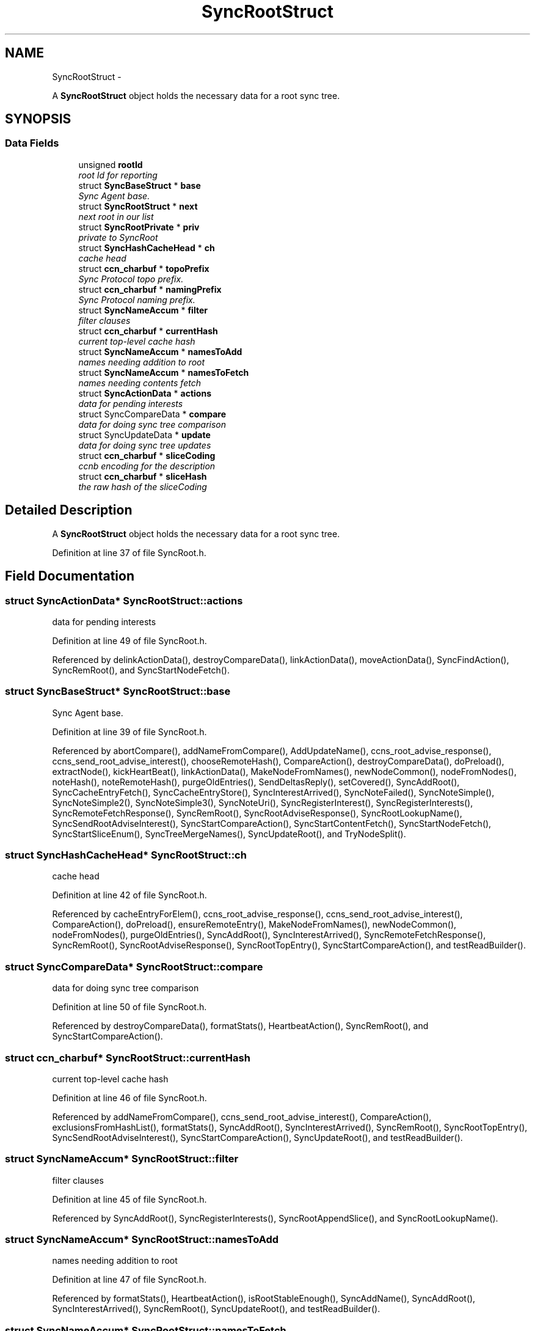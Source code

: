 .TH "SyncRootStruct" 3 "21 Aug 2012" "Version 0.6.1" "Content-Centric Networking in C" \" -*- nroff -*-
.ad l
.nh
.SH NAME
SyncRootStruct \- 
.PP
A \fBSyncRootStruct\fP object holds the necessary data for a root sync tree.  

.SH SYNOPSIS
.br
.PP
.SS "Data Fields"

.in +1c
.ti -1c
.RI "unsigned \fBrootId\fP"
.br
.RI "\fIroot Id for reporting \fP"
.ti -1c
.RI "struct \fBSyncBaseStruct\fP * \fBbase\fP"
.br
.RI "\fISync Agent base. \fP"
.ti -1c
.RI "struct \fBSyncRootStruct\fP * \fBnext\fP"
.br
.RI "\fInext root in our list \fP"
.ti -1c
.RI "struct \fBSyncRootPrivate\fP * \fBpriv\fP"
.br
.RI "\fIprivate to SyncRoot \fP"
.ti -1c
.RI "struct \fBSyncHashCacheHead\fP * \fBch\fP"
.br
.RI "\fIcache head \fP"
.ti -1c
.RI "struct \fBccn_charbuf\fP * \fBtopoPrefix\fP"
.br
.RI "\fISync Protocol topo prefix. \fP"
.ti -1c
.RI "struct \fBccn_charbuf\fP * \fBnamingPrefix\fP"
.br
.RI "\fISync Protocol naming prefix. \fP"
.ti -1c
.RI "struct \fBSyncNameAccum\fP * \fBfilter\fP"
.br
.RI "\fIfilter clauses \fP"
.ti -1c
.RI "struct \fBccn_charbuf\fP * \fBcurrentHash\fP"
.br
.RI "\fIcurrent top-level cache hash \fP"
.ti -1c
.RI "struct \fBSyncNameAccum\fP * \fBnamesToAdd\fP"
.br
.RI "\fInames needing addition to root \fP"
.ti -1c
.RI "struct \fBSyncNameAccum\fP * \fBnamesToFetch\fP"
.br
.RI "\fInames needing contents fetch \fP"
.ti -1c
.RI "struct \fBSyncActionData\fP * \fBactions\fP"
.br
.RI "\fIdata for pending interests \fP"
.ti -1c
.RI "struct SyncCompareData * \fBcompare\fP"
.br
.RI "\fIdata for doing sync tree comparison \fP"
.ti -1c
.RI "struct SyncUpdateData * \fBupdate\fP"
.br
.RI "\fIdata for doing sync tree updates \fP"
.ti -1c
.RI "struct \fBccn_charbuf\fP * \fBsliceCoding\fP"
.br
.RI "\fIccnb encoding for the description \fP"
.ti -1c
.RI "struct \fBccn_charbuf\fP * \fBsliceHash\fP"
.br
.RI "\fIthe raw hash of the sliceCoding \fP"
.in -1c
.SH "Detailed Description"
.PP 
A \fBSyncRootStruct\fP object holds the necessary data for a root sync tree. 
.PP
Definition at line 37 of file SyncRoot.h.
.SH "Field Documentation"
.PP 
.SS "struct \fBSyncActionData\fP* \fBSyncRootStruct::actions\fP"
.PP
data for pending interests 
.PP
Definition at line 49 of file SyncRoot.h.
.PP
Referenced by delinkActionData(), destroyCompareData(), linkActionData(), moveActionData(), SyncFindAction(), SyncRemRoot(), and SyncStartNodeFetch().
.SS "struct \fBSyncBaseStruct\fP* \fBSyncRootStruct::base\fP"
.PP
Sync Agent base. 
.PP
Definition at line 39 of file SyncRoot.h.
.PP
Referenced by abortCompare(), addNameFromCompare(), AddUpdateName(), ccns_root_advise_response(), ccns_send_root_advise_interest(), chooseRemoteHash(), CompareAction(), destroyCompareData(), doPreload(), extractNode(), kickHeartBeat(), linkActionData(), MakeNodeFromNames(), newNodeCommon(), nodeFromNodes(), noteHash(), noteRemoteHash(), purgeOldEntries(), SendDeltasReply(), setCovered(), SyncAddRoot(), SyncCacheEntryFetch(), SyncCacheEntryStore(), SyncInterestArrived(), SyncNoteFailed(), SyncNoteSimple(), SyncNoteSimple2(), SyncNoteSimple3(), SyncNoteUri(), SyncRegisterInterest(), SyncRegisterInterests(), SyncRemoteFetchResponse(), SyncRemRoot(), SyncRootAdviseResponse(), SyncRootLookupName(), SyncSendRootAdviseInterest(), SyncStartCompareAction(), SyncStartContentFetch(), SyncStartNodeFetch(), SyncStartSliceEnum(), SyncTreeMergeNames(), SyncUpdateRoot(), and TryNodeSplit().
.SS "struct \fBSyncHashCacheHead\fP* \fBSyncRootStruct::ch\fP"
.PP
cache head 
.PP
Definition at line 42 of file SyncRoot.h.
.PP
Referenced by cacheEntryForElem(), ccns_root_advise_response(), ccns_send_root_advise_interest(), CompareAction(), doPreload(), ensureRemoteEntry(), MakeNodeFromNames(), newNodeCommon(), nodeFromNodes(), purgeOldEntries(), SyncAddRoot(), SyncInterestArrived(), SyncRemoteFetchResponse(), SyncRemRoot(), SyncRootAdviseResponse(), SyncRootTopEntry(), SyncStartCompareAction(), and testReadBuilder().
.SS "struct SyncCompareData* \fBSyncRootStruct::compare\fP"
.PP
data for doing sync tree comparison 
.PP
Definition at line 50 of file SyncRoot.h.
.PP
Referenced by destroyCompareData(), formatStats(), HeartbeatAction(), SyncRemRoot(), and SyncStartCompareAction().
.SS "struct \fBccn_charbuf\fP* \fBSyncRootStruct::currentHash\fP"
.PP
current top-level cache hash 
.PP
Definition at line 46 of file SyncRoot.h.
.PP
Referenced by addNameFromCompare(), ccns_send_root_advise_interest(), CompareAction(), exclusionsFromHashList(), formatStats(), SyncAddRoot(), SyncInterestArrived(), SyncRemRoot(), SyncRootTopEntry(), SyncSendRootAdviseInterest(), SyncStartCompareAction(), SyncUpdateRoot(), and testReadBuilder().
.SS "struct \fBSyncNameAccum\fP* \fBSyncRootStruct::filter\fP"
.PP
filter clauses 
.PP
Definition at line 45 of file SyncRoot.h.
.PP
Referenced by SyncAddRoot(), SyncRegisterInterests(), SyncRootAppendSlice(), and SyncRootLookupName().
.SS "struct \fBSyncNameAccum\fP* \fBSyncRootStruct::namesToAdd\fP"
.PP
names needing addition to root 
.PP
Definition at line 47 of file SyncRoot.h.
.PP
Referenced by formatStats(), HeartbeatAction(), isRootStableEnough(), SyncAddName(), SyncAddRoot(), SyncInterestArrived(), SyncRemRoot(), SyncUpdateRoot(), and testReadBuilder().
.SS "struct \fBSyncNameAccum\fP* \fBSyncRootStruct::namesToFetch\fP"
.PP
names needing contents fetch 
.PP
Definition at line 48 of file SyncRoot.h.
.PP
Referenced by addNameFromCompare(), CompareAction(), destroyCompareData(), formatStats(), SyncAddRoot(), SyncRemRoot(), and SyncStartCompareAction().
.SS "struct \fBccn_charbuf\fP* \fBSyncRootStruct::namingPrefix\fP"
.PP
Sync Protocol naming prefix. 
.PP
Definition at line 44 of file SyncRoot.h.
.PP
Referenced by SyncAddRoot(), SyncRegisterInterests(), SyncRootAppendSlice(), SyncRootLookupName(), and SyncStartSliceEnum().
.SS "struct \fBSyncRootStruct\fP* \fBSyncRootStruct::next\fP"
.PP
next root in our list 
.PP
Definition at line 40 of file SyncRoot.h.
.PP
Referenced by findAndDeleteRoot(), HeartbeatAction(), SyncAddName(), SyncAddRoot(), SyncHandleSlice(), SyncNotifyContent(), and SyncRemRoot().
.SS "struct \fBSyncRootPrivate\fP* \fBSyncRootStruct::priv\fP"
.PP
private to SyncRoot 
.PP
Definition at line 41 of file SyncRoot.h.
.PP
Referenced by abortCompare(), ccns_root_advise_response(), ccns_send_root_advise_interest(), chooseRemoteHash(), CloseUpdateCoding(), CompareAction(), extractDeltas(), formatStats(), HeartbeatAction(), linkActionData(), MakeNodeFromNames(), NewDeltas(), newNodeCommon(), noteHash(), noteRemoteHash(), purgeOldEntries(), RemRootDeltas(), scanDeltas(), scanRemoteSeen(), SendDeltasReply(), SyncAddName(), SyncAddRoot(), SyncInterestArrived(), SyncNotifyContent(), SyncRegisterInterests(), SyncRemoteFetchResponse(), SyncRemRoot(), SyncRootAdviseResponse(), SyncSendRootAdviseInterest(), SyncStartCompareAction(), SyncStartContentFetch(), SyncStartNodeFetch(), SyncStartSliceEnum(), and SyncUpdateRoot().
.SS "unsigned \fBSyncRootStruct::rootId\fP"
.PP
root Id for reporting 
.PP
Definition at line 38 of file SyncRoot.h.
.PP
Referenced by abortCompare(), CompareAction(), findAndDeleteRoot(), formatStats(), newNodeCommon(), nodeFromNodes(), noteHash(), noteRemoteHash(), SyncAddRoot(), SyncNoteFailed(), SyncNoteSimple(), SyncNoteSimple2(), SyncNoteSimple3(), SyncNoteUri(), SyncRegisterInterests(), SyncStartCompareAction(), and SyncUpdateRoot().
.SS "struct \fBccn_charbuf\fP* \fBSyncRootStruct::sliceCoding\fP"
.PP
ccnb encoding for the description 
.PP
Definition at line 52 of file SyncRoot.h.
.PP
Referenced by SyncAddRoot(), and SyncRemRoot().
.SS "struct \fBccn_charbuf\fP* \fBSyncRootStruct::sliceHash\fP"
.PP
the raw hash of the sliceCoding 
.PP
Definition at line 53 of file SyncRoot.h.
.PP
Referenced by constructCommandPrefix(), findAndDeleteRoot(), SyncAddRoot(), SyncHandleSlice(), SyncNameForLocalNode(), SyncRegisterInterests(), and SyncRemRoot().
.SS "struct \fBccn_charbuf\fP* \fBSyncRootStruct::topoPrefix\fP"
.PP
Sync Protocol topo prefix. 
.PP
Definition at line 43 of file SyncRoot.h.
.PP
Referenced by constructCommandPrefix(), SyncAddRoot(), SyncNameForLocalNode(), SyncRegisterInterests(), and SyncRootAppendSlice().
.SS "struct SyncUpdateData* \fBSyncRootStruct::update\fP"
.PP
data for doing sync tree updates 
.PP
Definition at line 51 of file SyncRoot.h.
.PP
Referenced by formatStats(), HeartbeatAction(), SyncStartCompareAction(), and SyncUpdateRoot().

.SH "Author"
.PP 
Generated automatically by Doxygen for Content-Centric Networking in C from the source code.
